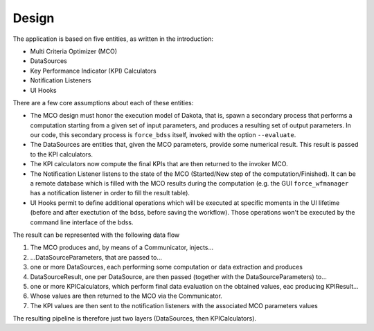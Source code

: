 Design
------

The application is based on five entities, as written in the introduction:

- Multi Criteria Optimizer (MCO)
- DataSources
- Key Performance Indicator (KPI) Calculators
- Notification Listeners
- UI Hooks

There are a few core assumptions about each of these entities:

- The MCO design must honor the execution model of Dakota, that is, spawn
  a secondary process that performs a computation starting from a given set
  of input parameters, and produces a resulting set of output parameters.
  In our code, this secondary process is ``force_bdss`` itself, invoked with
  the option ``--evaluate``.
- The DataSources are entities that, given the MCO parameters, provide some
  numerical result. This result is passed to the KPI calculators.
- The KPI calculators now compute the final KPIs that are then returned to
  the invoker MCO.
- The Notification Listener listens to the state of the MCO (Started/New step
  of the computation/Finished). It can be a remote database which is filled
  with the MCO results during the computation (e.g. the GUI ``force_wfmanager``
  has a notification listener in order to fill the result table).
- UI Hooks permit to define additional operations which will be executed
  at specific moments in the UI lifetime (before and after exectution of the
  bdss, before saving the workflow). Those operations won't be executed by the
  command line interface of the bdss.


The result can be represented with the following data flow


1. The MCO produces and, by means of a Communicator, injects...
2. ...DataSourceParameters, that are passed to...
3. one or more DataSources, each performing some computation or data
   extraction and produces
4. DataSourceResult, one per DataSource, are then passed (together with the
   DataSourceParameters) to...
5. one or more KPICalculators, which perform final data evaluation on the
   obtained values, eac producing KPIResult...
6. Whose values are then returned to the MCO via the Communicator.
7. The KPI values are then sent to the notification listeners with the
   associated MCO parameters values

The resulting pipeline is therefore just two layers (DataSources, then
KPICalculators).
